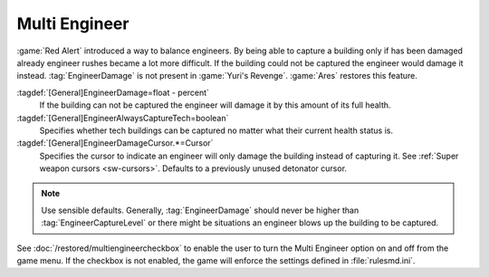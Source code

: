 Multi Engineer
~~~~~~~~~~~~~~

:game:`Red Alert` introduced a way to balance engineers. By being able to
capture a building only if has been damaged already engineer rushes became a lot
more difficult. If the building could not be captured the engineer would damage
it instead. :tag:`EngineerDamage` is not present in :game:`Yuri's Revenge`.
:game:`Ares` restores this feature.


:tagdef:`[General]EngineerDamage=float - percent`
  If the building can not be captured the engineer will damage it by this amount
  of its full health.
:tagdef:`[General]EngineerAlwaysCaptureTech=boolean`
  Specifies whether tech buildings can be captured no matter what their current
  health status is.
:tagdef:`[General]EngineerDamageCursor.*=Cursor`
  Specifies the cursor to indicate an engineer will only damage the building
  instead of capturing it. See :ref:`Super weapon cursors <sw-cursors>`.
  Defaults to a previously unused detonator cursor.

.. note:: Use sensible defaults. Generally, :tag:`EngineerDamage` should never
  be higher than :tag:`EngineerCaptureLevel` or there might be situations an
  engineer blows up the building to be captured.

See :doc:`/restored/multiengineercheckbox` to enable the user to turn the Multi
Engineer option on and off from the game menu. If the checkbox is not enabled,
the game will enforce the settings defined in :file:`rulesmd.ini`.

.. versionadded:: 0.2
